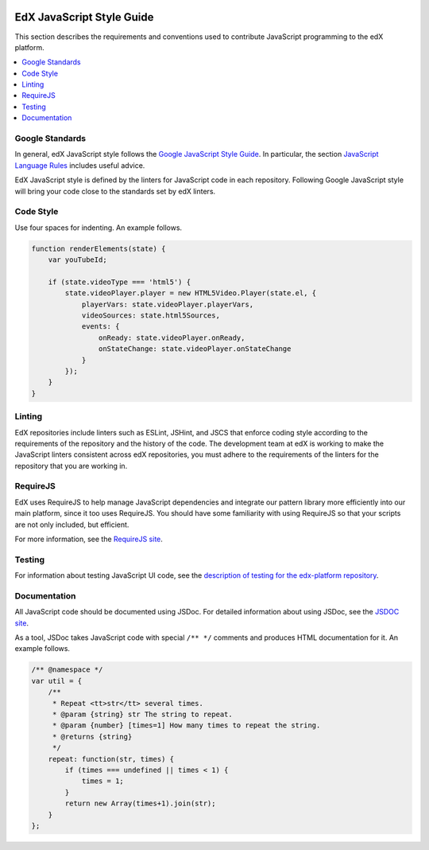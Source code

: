     ..  _edx_javascript_guidelines:

##########################
EdX JavaScript Style Guide
##########################

This section describes the requirements and conventions used to contribute
JavaScript programming to the edX platform.

.. contents::
 :local:
 :depth: 2

****************
Google Standards
****************

In general, edX JavaScript style follows the `Google JavaScript Style Guide`_.
In particular, the section `JavaScript Language Rules`_ includes useful advice.

EdX JavaScript style is defined by the linters for JavaScript code in each
repository. Following Google JavaScript style will bring your code close to the
standards set by edX linters.

**********
Code Style
**********

Use four spaces for indenting. An example follows.

.. code-block:: javascript

    function renderElements(state) {
        var youTubeId;

        if (state.videoType === 'html5') {
            state.videoPlayer.player = new HTML5Video.Player(state.el, {
                playerVars: state.videoPlayer.playerVars,
                videoSources: state.html5Sources,
                events: {
                    onReady: state.videoPlayer.onReady,
                    onStateChange: state.videoPlayer.onStateChange
                }
            });
        }
    }

****************
Linting
****************

EdX repositories include linters such as ESLint, JSHint, and JSCS that enforce
coding style according to the requirements of the repository and the history of
the code. The development team at edX is working to make the
JavaScript linters consistent across edX repositories, you must adhere to the
requirements of the linters for the repository that you are working in.

********************
RequireJS
********************

EdX uses RequireJS to help manage JavaScript dependencies and integrate our
pattern library more efficiently into our main platform, since it too uses
RequireJS. You should have some familiarity with using RequireJS so that your
scripts are not only included, but efficient.

For more information, see the `RequireJS site`_.

****************
Testing
****************

For information about testing JavaScript UI code, see the `description of
testing for the edx-platform repository`_.

****************
Documentation
****************

All JavaScript code should be documented using JSDoc. For detailed information
about using JSDoc, see the `JSDOC site`_.

As a tool, JSDoc takes JavaScript code with special ``/** */`` comments and
produces HTML documentation for it. An example follows.

.. code-block:: javascript

    /** @namespace */
    var util = {
        /**
         * Repeat <tt>str</tt> several times.
         * @param {string} str The string to repeat.
         * @param {number} [times=1] How many times to repeat the string.
         * @returns {string}
         */
        repeat: function(str, times) {
            if (times === undefined || times < 1) {
                times = 1;
            }
            return new Array(times+1).join(str);
        }
    };

.. Link targets

.. _JSDOC site: http://usejsdoc.org/

.. _description of testing for the edx-platform repository: https://github.com/edx/edx-platform/blob/master/docs/en_us/internal/testing.rst

.. _RequireJS site: http://requirejs.org/

.. _JavaScript Language Rules: https://google.github.io/styleguide/jsguide.html#language-features

.. _Google JavaScript Style Guide: https://google.github.io/styleguide/jsguide.html
